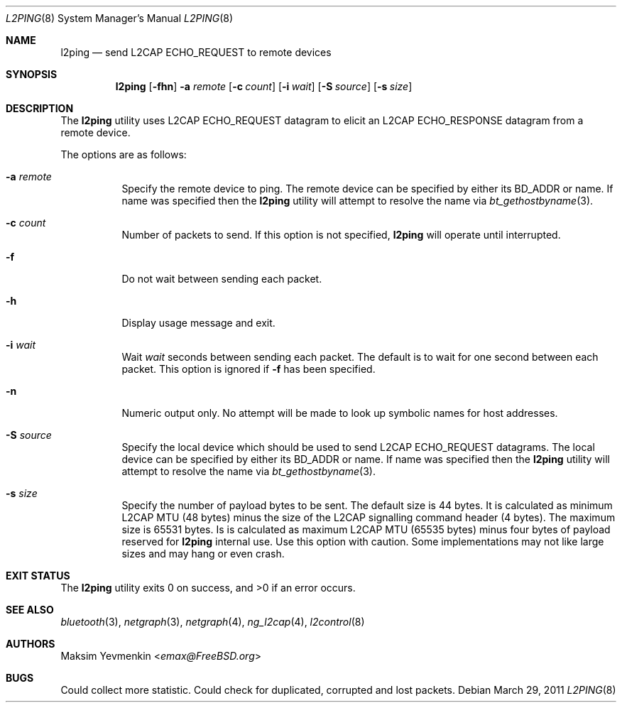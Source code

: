 .\" Copyright (c) 2001-2002 Maksim Yevmenkin <m_evmenkin@yahoo.com>
.\" All rights reserved.
.\"
.\" Redistribution and use in source and binary forms, with or without
.\" modification, are permitted provided that the following conditions
.\" are met:
.\" 1. Redistributions of source code must retain the above copyright
.\"    notice, this list of conditions and the following disclaimer.
.\" 2. Redistributions in binary form must reproduce the above copyright
.\"    notice, this list of conditions and the following disclaimer in the
.\"    documentation and/or other materials provided with the distribution.
.\"
.\" THIS SOFTWARE IS PROVIDED BY THE AUTHOR AND CONTRIBUTORS ``AS IS'' AND
.\" ANY EXPRESS OR IMPLIED WARRANTIES, INCLUDING, BUT NOT LIMITED TO, THE
.\" IMPLIED WARRANTIES OF MERCHANTABILITY AND FITNESS FOR A PARTICULAR PURPOSE
.\" ARE DISCLAIMED. IN NO EVENT SHALL THE AUTHOR OR CONTRIBUTORS BE LIABLE
.\" FOR ANY DIRECT, INDIRECT, INCIDENTAL, SPECIAL, EXEMPLARY, OR CONSEQUENTIAL
.\" DAMAGES (INCLUDING, BUT NOT LIMITED TO, PROCUREMENT OF SUBSTITUTE GOODS
.\" OR SERVICES; LOSS OF USE, DATA, OR PROFITS; OR BUSINESS INTERRUPTION)
.\" HOWEVER CAUSED AND ON ANY THEORY OF LIABILITY, WHETHER IN CONTRACT, STRICT
.\" LIABILITY, OR TORT (INCLUDING NEGLIGENCE OR OTHERWISE) ARISING IN ANY WAY
.\" OUT OF THE USE OF THIS SOFTWARE, EVEN IF ADVISED OF THE POSSIBILITY OF
.\" SUCH DAMAGE.
.\"
.\" $Id: l2ping.8,v 1.3 2003/05/21 01:00:19 max Exp $
.\"
.Dd March 29, 2011
.Dt L2PING 8
.Os
.Sh NAME
.Nm l2ping
.Nd send L2CAP ECHO_REQUEST to remote devices
.Sh SYNOPSIS
.Nm
.Op Fl fhn
.Fl a Ar remote
.Op Fl c Ar count
.Op Fl i Ar wait
.Op Fl S Ar source
.Op Fl s Ar size
.Sh DESCRIPTION
The
.Nm
utility uses L2CAP
.Dv ECHO_REQUEST
datagram to elicit an L2CAP
.Dv ECHO_RESPONSE
datagram from a remote device.
.Pp
The options are as follows:
.Bl -tag -width indent
.It Fl a Ar remote
Specify the remote device to ping.
The remote device can be specified by either its BD_ADDR or name.
If name was specified then the
.Nm
utility will attempt to resolve the name via
.Xr bt_gethostbyname 3 .
.It Fl c Ar count
Number of packets to send.
If this option is not specified,
.Nm
will operate until interrupted.
.It Fl f
Do not wait between sending each packet.
.It Fl h
Display usage message and exit.
.It Fl i Ar wait
Wait
.Ar wait
seconds between sending each packet.
The default is to wait for one second between each packet.
This option is ignored if
.Fl f
has been specified.
.It Fl n
Numeric output only.
No attempt will be made to look up symbolic names for host addresses.
.It Fl S Ar source
Specify the local device which should be used to send L2CAP
.Dv ECHO_REQUEST
datagrams.
The local device can be specified by either its BD_ADDR or name.
If name was specified then the
.Nm
utility will attempt to resolve the name via
.Xr bt_gethostbyname 3 .
.It Fl s Ar size
Specify the number of payload bytes to be sent.
The default size is 44 bytes.
It is calculated as minimum L2CAP MTU (48 bytes) minus the size of the L2CAP
signalling command header (4 bytes).
The maximum size is 65531 bytes.
Is is calculated as maximum L2CAP MTU
(65535 bytes) minus four bytes of payload reserved for
.Nm
internal use.
Use this option with caution.
Some implementations may not like large sizes and may hang or even crash.
.El
.Sh EXIT STATUS
.Ex -std
.Sh SEE ALSO
.Xr bluetooth 3 ,
.Xr netgraph 3 ,
.Xr netgraph 4 ,
.Xr ng_l2cap 4 ,
.Xr l2control 8
.Sh AUTHORS
.An Maksim Yevmenkin Aq Mt emax@FreeBSD.org
.Sh BUGS
Could collect more statistic.
Could check for duplicated, corrupted and lost packets.
